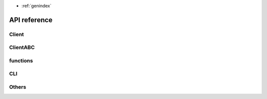 .. module:: slack_transfer

* :ref:`genindex`

API reference
==================
Client
~~~~~~~~~~~~~~~~~~
.. autosummary::
    :toctree: generated/client/
    :recursive:

    DownloaderClient
    UploaderClient

ClientABC
~~~~~~~~~~~~~~~~~~
.. autosummary::
    :toctree: generated/client_abc/
    :recursive:

    _base.CommonClient
    _base.DownloaderClientABC
    _base.UploaderClientABC

functions
~~~~~~~~~~~~~~~~~~
.. autosummary::
    :toctree: generated/functions/
    :recursive:

    functions.common
    functions.common.get_channels_list
    functions.common.get_file_volumes
    functions.common.get_replies
    functions.common.test_connection
    functions.common.test_downloader
    functions.common.test_uploader
    functions.download
    functions.download.download_bookmark
    functions.download.download_channel_history
    functions.download.download_channels_list
    functions.download.download_emoji
    functions.download.download_file
    functions.download.download_members_list
    functions.upload
    functions.upload.check_channel_exists
    functions.upload.check_insert_finished
    functions.upload.check_upload_conflict
    functions.upload.create_all_channels
    functions.upload.data_insert
    functions.upload.insert_bookmarks
    functions.upload.upload_file


CLI
~~~~~~~~~~~~~~~~~~
.. autosummary::
    :toctree: generated/cli/
    :recursive:

    cli.bookmark
    cli.download
    cli.emoji
    cli.file_volume
    cli.main
    cli.token_test
    cli.upload


Others
~~~~~~~~~~~~~~~~~~
.. autosummary::
    :toctree: generated/other/
    :recursive:

    __version__
    run.run
    interactive.interactive
